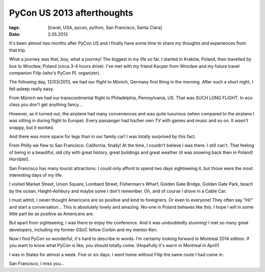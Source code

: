 PyCon US 2013 afterthoughts
###########################

:tags: [travel, USA, pycon, python, San Francisco, Santa Clara]
:date: 2.05.2013

It's been almost two months after PyCon US and I finally have some time to
share my thoughts and experiences from that trip.

What a journey was that, boy, what a journey!  The biggest in my life so far.
I started in Kraków, Poland, then travelled by bus to Wrocław, Poland (circa
3-4 hours drive).  I've met with my friend Kacper from Wrocław and my future
travel companion Filip (who's PyCon PL organizer).

The following day, 12/03/2013, we had our flight to Münich, Germany first thing
in the morning.  After such a short night, I fell asleep really easy.

From Münich we had our transcontinental flight to Philadelphia, Pennsylvania,
US.  That was SUCH LONG FLIGHT.  In eco class you don't get anything fancy...

However, as it turned out, the airplane had many conveniences and was quite
luxurious (when compared to the airplane I was sitting in during flight to
Europe).  Every passanger had his/her own TV with games and music and so on.
It wasn't snappy, but it worked.

And there was more space for legs than in our family car!  I was totally
surprised by this fact.

From Philly we flew to San Francisco.  California, finally!  At the time,
I couldn't believe I was there.  I still can't.  That feeling of being in
a beautiful, old city with great history, great buildings and great weather
(it was snowing back then in Poland! Horrible!).

San Francisco has many tourist attractions.  I could only afford to spend two
days sightseeing it, but those were the most interesting days of my life.

I visited Market Street, Union Square, Lombard Street, Fisherman's Wharf,
Golden Gate Bridge, Golden Gate Park, beach by the ocean, Haight-Ashbury
and maybe some I don't remember.  Oh, and of course I drove in a Cable Car.

I must admit, I never thought Americans are so positive and kind to foreigners.
Or even to everyone!  They often say "Hi!" and start a conversation...  This
is absolutely lovely and amazing.  No-one in Poland behaves like this.  I hope
I will in some little part be as positive as Americans are.

But apart from sightseeing, I was there to enjoy the conference.  And it was
undoubtedly stunning!  I met so many great developers, including my former GSoC
fellow Corbin and my mentor Ken.

Now I find PyCon so wonderful, it's hard to describe in words.  I'm certainly
looking forward to Montreal 2014 edition.  If you want to know what PyCon is
like, you should totally come.  (Hopefully it's warm in Montreal in April!)

I was in States for almost a week.  Five or six days.  I went home without
Filip the same route I had come in.

San Francisco, I miss you...
